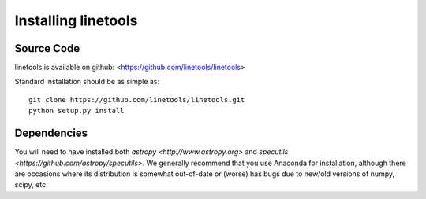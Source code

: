 .. highlight:: rest

****************
Installing linetools
****************


Source Code
===========

linetools is available on github: <https://github.com/linetools/linetools>

Standard installation should be as simple as::

    git clone https://github.com/linetools/linetools.git
    python setup.py install

Dependencies
============

You will need to have installed both `astropy <http://www.astropy.org>` and `specutils <https://github.com/astropy/specutils>`.  
We generally recommend that you use Anaconda for installation, although
there are occasions where its distribution is somewhat out-of-date or (worse)
has bugs due to new/old versions of numpy, scipy, etc.

